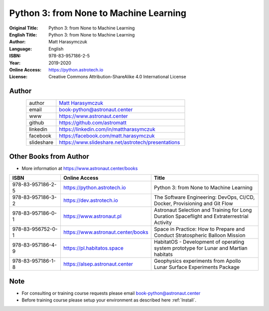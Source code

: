 #######################################
Python 3: from None to Machine Learning
#######################################


:Original Title: Python 3: from None to Machine Learning
:English Title: Python 3: from None to Machine Learning
:Author: Matt Harasymczuk
:Language: English
:ISBN: 978-83-957186-2-5
:Year: 2019-2020
:Online Access: https://python.astrotech.io
:License: Creative Commons Attribution-ShareAlike 4.0 International License


Author
======
.. figure:: /_static/AstroMatt.jpg
    :align: left
    :scale: 39%

.. csv-table::
    :widths: 15, 65

    "author", "`Matt Harasymczuk <https://www.astronaut.center>`_"
    "email", "book-python@astronaut.center"
    "www", "https://www.astronaut.center"
    "github", "https://github.com/astromatt"
    "linkedin", "https://linkedin.com/in/mattharasymczuk"
    "facebook", "https://facebook.com/matt.harasymczuk"
    "slideshare", "https://www.slideshare.net/astrotech/presentations"


Other Books from Author
=======================
* More information at https://www.astronaut.center/books

.. csv-table::
    :widths: 25, 20, 55
    :header: "ISBN", "Online Access", "Title"

    "978-83-957186-2-5", "https://python.astrotech.io", "Python 3: from None to Machine Learning"
    "978-83-957186-3-2", "https://dev.astrotech.io", "The Software Engineering: DevOps, CI/CD, Docker, Provisioning and Git Flow"
    "978-83-957186-0-1", "https://www.astronaut.pl", "Astronaut Selection and Training for Long Duration Spaceflight and Extraterrestrial Activity"
    "978-83-956752-0-1", "https://www.astronaut.center/books", "Space in Practice: How to Prepare and Conduct Stratospheric Balloon Mission"
    "978-83-957186-4-9", "https://pl.habitatos.space", "HabitatOS - Development of operating system prototype for Lunar and Martian habitats"
    "978-83-957186-1-8", "https://alsep.astronaut.center", "Geophysics experiments from Apollo Lunar Surface Experiments Package"


Note
====
* For consulting or training course requests please email book-python@astronaut.center
* Before training course please setup your environment as described here :ref:`Install`.
